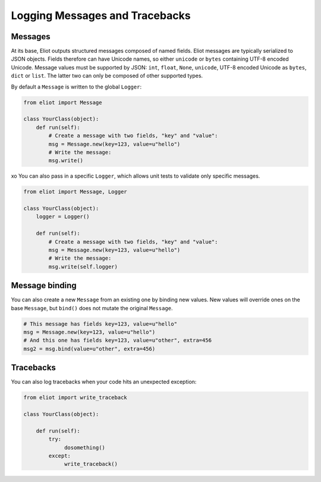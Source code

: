 Logging Messages and Tracebacks
===============================

Messages
--------

At its base, Eliot outputs structured messages composed of named fields.
Eliot messages are typically serialized to JSON objects.
Fields therefore can have Unicode names, so either ``unicode`` or ``bytes`` containing UTF-8 encoded Unicode.
Message values must be supported by JSON: ``int``, ``float``, ``None``, ``unicode``, UTF-8 encoded Unicode as ``bytes``, ``dict`` or ``list``.
The latter two can only be composed of other supported types.

By default a ``Message`` is written to the global ``Logger``:

.. code-block:: python

    from eliot import Message

    class YourClass(object):
        def run(self):
            # Create a message with two fields, "key" and "value":
            msg = Message.new(key=123, value=u"hello")
            # Write the message:
            msg.write()
xo
You can also pass in a specific ``Logger``, which allows unit tests to validate only specific messages.


.. code-block:: python

    from eliot import Message, Logger

    class YourClass(object):
        logger = Logger()

        def run(self):
            # Create a message with two fields, "key" and "value":
            msg = Message.new(key=123, value=u"hello")
            # Write the message:
            msg.write(self.logger)


Message binding
---------------

You can also create a new ``Message`` from an existing one by binding new values.
New values will override ones on the base ``Message``, but ``bind()`` does not mutate the original ``Message``.

.. code-block:: python

      # This message has fields key=123, value=u"hello"
      msg = Message.new(key=123, value=u"hello")
      # And this one has fields key=123, value=u"other", extra=456
      msg2 = msg.bind(value=u"other", extra=456)


Tracebacks
----------

You can also log tracebacks when your code hits an unexpected exception:

.. code-block:: python

    from eliot import write_traceback

    class YourClass(object):

        def run(self):
            try:
                 dosomething()
            except:
                 write_traceback()
